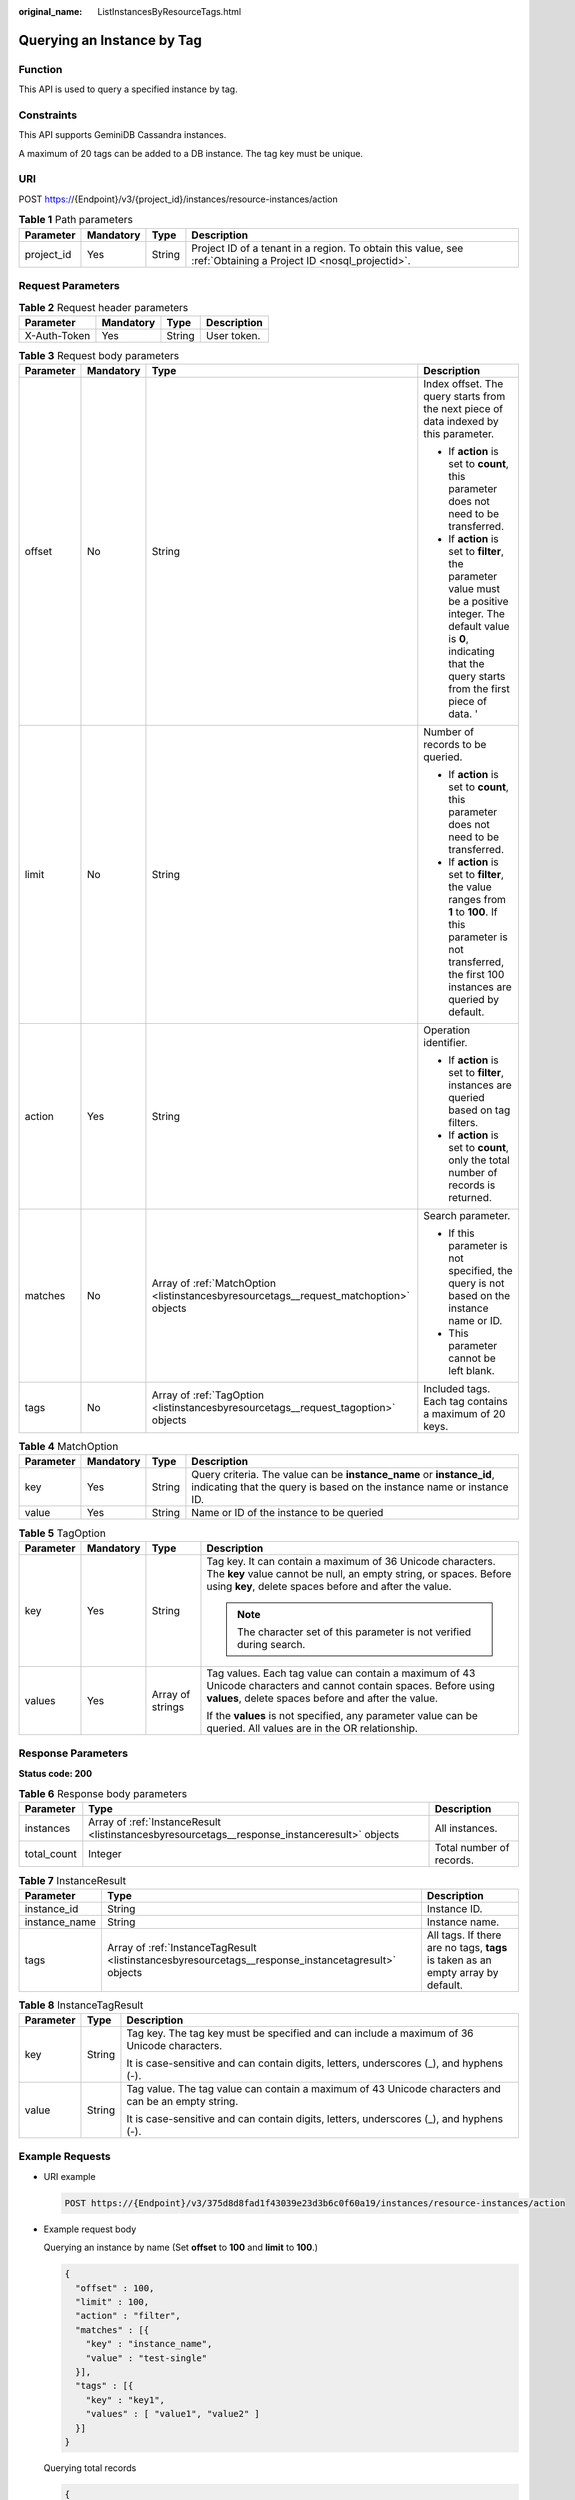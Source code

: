 :original_name: ListInstancesByResourceTags.html

.. _ListInstancesByResourceTags:

Querying an Instance by Tag
===========================

Function
--------

This API is used to query a specified instance by tag.

Constraints
-----------

This API supports GeminiDB Cassandra instances.

A maximum of 20 tags can be added to a DB instance. The tag key must be unique.

URI
---

POST https://{Endpoint}/v3/{project_id}/instances/resource-instances/action

.. table:: **Table 1** Path parameters

   +------------+-----------+--------+----------------------------------------------------------------------------------------------------------------+
   | Parameter  | Mandatory | Type   | Description                                                                                                    |
   +============+===========+========+================================================================================================================+
   | project_id | Yes       | String | Project ID of a tenant in a region. To obtain this value, see :ref:`Obtaining a Project ID <nosql_projectid>`. |
   +------------+-----------+--------+----------------------------------------------------------------------------------------------------------------+

Request Parameters
------------------

.. table:: **Table 2** Request header parameters

   ============ ========= ====== ===========
   Parameter    Mandatory Type   Description
   ============ ========= ====== ===========
   X-Auth-Token Yes       String User token.
   ============ ========= ====== ===========

.. table:: **Table 3** Request body parameters

   +-----------------+-----------------+----------------------------------------------------------------------------------------+-------------------------------------------------------------------------------------------------------------------------------------------------------------------------------------+
   | Parameter       | Mandatory       | Type                                                                                   | Description                                                                                                                                                                         |
   +=================+=================+========================================================================================+=====================================================================================================================================================================================+
   | offset          | No              | String                                                                                 | Index offset. The query starts from the next piece of data indexed by this parameter.                                                                                               |
   |                 |                 |                                                                                        |                                                                                                                                                                                     |
   |                 |                 |                                                                                        | -  If **action** is set to **count**, this parameter does not need to be transferred.                                                                                               |
   |                 |                 |                                                                                        | -  If **action** is set to **filter**, the parameter value must be a positive integer. The default value is **0**, indicating that the query starts from the first piece of data. ' |
   +-----------------+-----------------+----------------------------------------------------------------------------------------+-------------------------------------------------------------------------------------------------------------------------------------------------------------------------------------+
   | limit           | No              | String                                                                                 | Number of records to be queried.                                                                                                                                                    |
   |                 |                 |                                                                                        |                                                                                                                                                                                     |
   |                 |                 |                                                                                        | -  If **action** is set to **count**, this parameter does not need to be transferred.                                                                                               |
   |                 |                 |                                                                                        | -  If **action** is set to **filter**, the value ranges from **1** to **100**. If this parameter is not transferred, the first 100 instances are queried by default.                |
   +-----------------+-----------------+----------------------------------------------------------------------------------------+-------------------------------------------------------------------------------------------------------------------------------------------------------------------------------------+
   | action          | Yes             | String                                                                                 | Operation identifier.                                                                                                                                                               |
   |                 |                 |                                                                                        |                                                                                                                                                                                     |
   |                 |                 |                                                                                        | -  If **action** is set to **filter**, instances are queried based on tag filters.                                                                                                  |
   |                 |                 |                                                                                        | -  If **action** is set to **count**, only the total number of records is returned.                                                                                                 |
   +-----------------+-----------------+----------------------------------------------------------------------------------------+-------------------------------------------------------------------------------------------------------------------------------------------------------------------------------------+
   | matches         | No              | Array of :ref:`MatchOption <listinstancesbyresourcetags__request_matchoption>` objects | Search parameter.                                                                                                                                                                   |
   |                 |                 |                                                                                        |                                                                                                                                                                                     |
   |                 |                 |                                                                                        | -  If this parameter is not specified, the query is not based on the instance name or ID.                                                                                           |
   |                 |                 |                                                                                        | -  This parameter cannot be left blank.                                                                                                                                             |
   +-----------------+-----------------+----------------------------------------------------------------------------------------+-------------------------------------------------------------------------------------------------------------------------------------------------------------------------------------+
   | tags            | No              | Array of :ref:`TagOption <listinstancesbyresourcetags__request_tagoption>` objects     | Included tags. Each tag contains a maximum of 20 keys.                                                                                                                              |
   +-----------------+-----------------+----------------------------------------------------------------------------------------+-------------------------------------------------------------------------------------------------------------------------------------------------------------------------------------+

.. _listinstancesbyresourcetags__request_matchoption:

.. table:: **Table 4** MatchOption

   +-----------+-----------+--------+------------------------------------------------------------------------------------------------------------------------------------------------+
   | Parameter | Mandatory | Type   | Description                                                                                                                                    |
   +===========+===========+========+================================================================================================================================================+
   | key       | Yes       | String | Query criteria. The value can be **instance_name** or **instance_id**, indicating that the query is based on the instance name or instance ID. |
   +-----------+-----------+--------+------------------------------------------------------------------------------------------------------------------------------------------------+
   | value     | Yes       | String | Name or ID of the instance to be queried                                                                                                       |
   +-----------+-----------+--------+------------------------------------------------------------------------------------------------------------------------------------------------+

.. _listinstancesbyresourcetags__request_tagoption:

.. table:: **Table 5** TagOption

   +-----------------+-----------------+------------------+-------------------------------------------------------------------------------------------------------------------------------------------------------------------------------------------+
   | Parameter       | Mandatory       | Type             | Description                                                                                                                                                                               |
   +=================+=================+==================+===========================================================================================================================================================================================+
   | key             | Yes             | String           | Tag key. It can contain a maximum of 36 Unicode characters. The **key** value cannot be null, an empty string, or spaces. Before using **key**, delete spaces before and after the value. |
   |                 |                 |                  |                                                                                                                                                                                           |
   |                 |                 |                  | .. note::                                                                                                                                                                                 |
   |                 |                 |                  |                                                                                                                                                                                           |
   |                 |                 |                  |    The character set of this parameter is not verified during search.                                                                                                                     |
   +-----------------+-----------------+------------------+-------------------------------------------------------------------------------------------------------------------------------------------------------------------------------------------+
   | values          | Yes             | Array of strings | Tag values. Each tag value can contain a maximum of 43 Unicode characters and cannot contain spaces. Before using **values**, delete spaces before and after the value.                   |
   |                 |                 |                  |                                                                                                                                                                                           |
   |                 |                 |                  | If the **values** is not specified, any parameter value can be queried. All values are in the OR relationship.                                                                            |
   +-----------------+-----------------+------------------+-------------------------------------------------------------------------------------------------------------------------------------------------------------------------------------------+

Response Parameters
-------------------

**Status code: 200**

.. table:: **Table 6** Response body parameters

   +-------------+-----------------------------------------------------------------------------------------------+--------------------------+
   | Parameter   | Type                                                                                          | Description              |
   +=============+===============================================================================================+==========================+
   | instances   | Array of :ref:`InstanceResult <listinstancesbyresourcetags__response_instanceresult>` objects | All instances.           |
   +-------------+-----------------------------------------------------------------------------------------------+--------------------------+
   | total_count | Integer                                                                                       | Total number of records. |
   +-------------+-----------------------------------------------------------------------------------------------+--------------------------+

.. _listinstancesbyresourcetags__response_instanceresult:

.. table:: **Table 7** InstanceResult

   +---------------+-----------------------------------------------------------------------------------------------------+---------------------------------------------------------------------------------+
   | Parameter     | Type                                                                                                | Description                                                                     |
   +===============+=====================================================================================================+=================================================================================+
   | instance_id   | String                                                                                              | Instance ID.                                                                    |
   +---------------+-----------------------------------------------------------------------------------------------------+---------------------------------------------------------------------------------+
   | instance_name | String                                                                                              | Instance name.                                                                  |
   +---------------+-----------------------------------------------------------------------------------------------------+---------------------------------------------------------------------------------+
   | tags          | Array of :ref:`InstanceTagResult <listinstancesbyresourcetags__response_instancetagresult>` objects | All tags. If there are no tags, **tags** is taken as an empty array by default. |
   +---------------+-----------------------------------------------------------------------------------------------------+---------------------------------------------------------------------------------+

.. _listinstancesbyresourcetags__response_instancetagresult:

.. table:: **Table 8** InstanceTagResult

   +-----------------------+-----------------------+-----------------------------------------------------------------------------------------------------+
   | Parameter             | Type                  | Description                                                                                         |
   +=======================+=======================+=====================================================================================================+
   | key                   | String                | Tag key. The tag key must be specified and can include a maximum of 36 Unicode characters.          |
   |                       |                       |                                                                                                     |
   |                       |                       | It is case-sensitive and can contain digits, letters, underscores (_), and hyphens (-).             |
   +-----------------------+-----------------------+-----------------------------------------------------------------------------------------------------+
   | value                 | String                | Tag value. The tag value can contain a maximum of 43 Unicode characters and can be an empty string. |
   |                       |                       |                                                                                                     |
   |                       |                       | It is case-sensitive and can contain digits, letters, underscores (_), and hyphens (-).             |
   +-----------------------+-----------------------+-----------------------------------------------------------------------------------------------------+

Example Requests
----------------

-  URI example

   .. code-block:: text

      POST https://{Endpoint}/v3/375d8d8fad1f43039e23d3b6c0f60a19/instances/resource-instances/action

-  Example request body

   Querying an instance by name (Set **offset** to **100** and **limit** to **100**.)

   .. code-block::

      {
        "offset" : 100,
        "limit" : 100,
        "action" : "filter",
        "matches" : [{
          "key" : "instance_name",
          "value" : "test-single"
        }],
        "tags" : [{
          "key" : "key1",
          "values" : [ "value1", "value2" ]
        }]
      }

   Querying total records

   .. code-block::

      {
        "action" : "count",
        "tags" : [ {
          "key" : "key1",
          "values" : [ "value1", "value2" ]
        }, {
          "key" : "key2",
          "values" : [ "value1", "value2" ]
        } ],
        "matches" : [ {
          "key" : "instance_name",
          "value" : "test-single"
        }, {
          "key" : "instance_id",
          "value" : "958693039f284d6ebfb177375711072ein06"
        } ]
      }

Example Responses
-----------------

**Status code: 200**

Success

.. code-block::

   {
     "total_count": 1,
     "instances" : [{
       "instance_id" : "2acbf2223caf3bac3c33c6153423c3ccin06",
       "instance_name" : "test-single",
       "tags" : [ {
         "key" : "key1",
         "value" : "value1"
       }, {
         "key" : "key2",
         "value" : "value1"
       } ]
     }]
   }

Status Codes
------------

For details, see :ref:`Status Codes <nosql_status_code>`.

Error Codes
-----------

For details, see :ref:`Error Codes <nosql_error_code>`.
